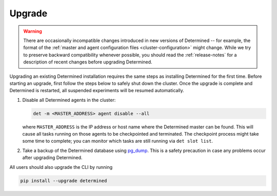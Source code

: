 .. _upgrades:

.. _upgrades-troubleshootings:

#########
 Upgrade
#########

.. warning::

   There are occasionally incompatible changes introduced in new versions of Determined -- for
   example, the format of the :ref:`master and agent configuration files <cluster-configuration>`
   might change. While we try to preserve backward compatibility whenever possible, you should read
   the :ref:`release-notes` for a description of recent changes before upgrading Determined.

Upgrading an existing Determined installation requires the same steps as installing Determined for
the first time. Before starting an upgrade, first follow the steps below to safely shut down the
cluster. Once the upgrade is complete and Determined is restarted, all suspended experiments will be
resumed automatically.

#. Disable all Determined agents in the cluster:

   .. code::

      det -m <MASTER_ADDRESS> agent disable --all

   where ``MASTER_ADDRESS`` is the IP address or host name where the Determined master can be found.
   This will cause all tasks running on those agents to be checkpointed and terminated. The
   checkpoint process might take some time to complete; you can monitor which tasks are still
   running via ``det slot list``.

#. Take a backup of the Determined database using `pg_dump
   <https://www.postgresql.org/docs/10/app-pgdump.html>`_. This is a safety precaution in case any
   problems occur after upgrading Determined.

All users should also upgrade the CLI by running

.. code::

   pip install --upgrade determined

